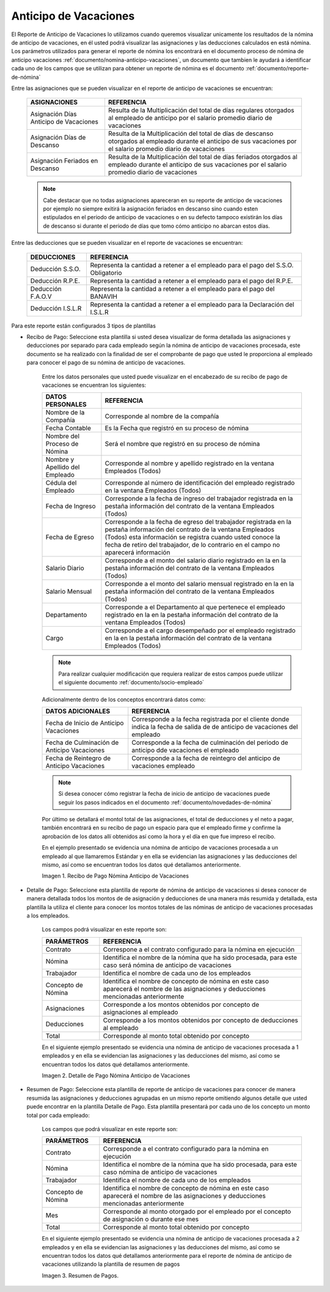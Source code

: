
.. |Recibo de Pago Nómina Anticipo de Vacaciones| image:: resources/reciboanticipovacaciones33.png
.. |Detalle de Pago Nómina Anticipo de Vacaciones| image:: resources/detalleanticipovacaciones11.png
.. |Resumen de Pago Nómina Anticipo de Vacaciones| image:: resources/resumenanticipovacaciones11.png

.. _documento/anticipo-vacaciones:

**Anticipo de Vacaciones**
===========================

El Reporte de Anticipo de Vacaciones lo utilizamos cuando queremos visualizar unicamente los resultados de la nómina de anticipo de vacaciones, en él usted podrá visualizar las asignaciones y las deducciones calculados en está nómina. Los parámetros utilizados para generar el reporte de nómina los encontrará en el documento proceso de nómina de anticipo vacaciones :ref:`documento/nomina-anticipo-vacaciones`, un documento que tambien le ayudará a identificar cada uno de los campos que se utilizan para obtener un reporte de nómina es el documento :ref:`documento/reporte-de-nómina`

Entre las asignaciones que se pueden visualizar en el reporte de anticipo de vacaciones se encuentran:

    +-----------------------------------------------+-----------------------------------------------+
    |           **ASIGNACIONES**                    |             **REFERENCIA**                    |
    +===============================================+===============================================+
    | Asignación Días Anticipo de Vacaciones        | Resulta de la Multiplicación del total de días|
    |                                               | regulares otorgados al empleado de anticipo   |
    |                                               | por el salario promedio diario de vacaciones  |
    +-----------------------------------------------+-----------------------------------------------+
    | Asignación Días de Descanso                   | Resulta de la Multiplicación del total de días|
    |                                               | de descanso otorgados al empleado  durante    |
    |                                               | el anticipo de sus vacaciones por el salario  |
    |                                               | promedio diario de vacaciones                 |
    +-----------------------------------------------+-----------------------------------------------+
    | Asignación Feriados en Descanso               | Resulta de la Multiplicación del total de días|
    |                                               | feriados otorgados al empleado  durante       |
    |                                               | el anticipo de sus vacaciones por el salario  |
    |                                               | promedio diario de vacaciones                 |
    +-----------------------------------------------+-----------------------------------------------+

    .. note::

        Cabe destacar que no todas asignaciones apareceran en su reporte de anticipo de vacaciones por ejemplo no siempre exitirá la asignación feriados en descanso sino cuando esten estipulados en el periodo de anticipo de vacaciones o en su defecto tampoco existirán los días de descanso si durante el periodo de días que tomo cómo anticipo no abarcan estos días. 

Entre las deducciones que se pueden visualizar en el reporte de vacaciones se encuentran:

    +-----------------------------------------------+-----------------------------------------------+
    |           **DEDUCCIONES**                     |             **REFERENCIA**                    |
    +===============================================+===============================================+
    | Deducción S.S.O.                              | Representa la cantidad a retener a el         |
    |                                               | empleado para el pago del S.S.O. Obligatorio  |
    +-----------------------------------------------+-----------------------------------------------+
    | Deducción R.P.E.                              | Representa la cantidad a retener a el         |
    |                                               | empleado para el pago del R.P.E.              |
    +-----------------------------------------------+-----------------------------------------------+
    | Deducción F.A.O.V                             | Representa la cantidad a retener a el         |
    |                                               | empleado para el pago del BANAVIH             |
    +-----------------------------------------------+-----------------------------------------------+
    | Deducción I.S.L.R                             | Representa la cantidad a retener a el         |
    |                                               | empleado para la Declaración del I.S.L.R      |
    +-----------------------------------------------+-----------------------------------------------+

Para este reporte están configurados 3 tipos de plantillas

- Recibo de Pago: Seleccione esta plantilla si usted desea visualizar de forma detallada las asignaciones y deducciones por separado para cada empleado según la nómina de anticipo de vacaciones procesada, este documento se ha realizado con la finalidad de ser el comprobante de pago que usted le proporciona al empleado para conocer el pago de su nómina de anticipo de vacaciones. 

    Entre los datos personales que usted puede visualizar en el encabezado de su recibo de pago de vacaciones se encuentran los siguientes:

    +-----------------------------------------------+-----------------------------------------------+
    |       **DATOS PERSONALES**                    |             **REFERENCIA**                    |
    +===============================================+===============================================+
    |  Nombre de la Compañía                        | Corresponde al nombre de la compañía          |
    +-----------------------------------------------+-----------------------------------------------+
    |  Fecha Contable                               | Es la Fecha que registró en su proceso de     |
    |                                               | nómina                                        |
    +-----------------------------------------------+-----------------------------------------------+
    |  Nombre del Proceso de Nómina                 | Será el nombre que registró en su proceso de  |
    |                                               | nómina                                        |
    +-----------------------------------------------+-----------------------------------------------+
    |  Nombre y Apellido  del Empleado              | Corresponde al nombre y apellido registrado en|
    |                                               | la ventana Empleados (Todos)                  |
    +-----------------------------------------------+-----------------------------------------------+
    |  Cédula del Empleado                          | Corresponde al número de identificación del   |
    |                                               | empleado registrado en la ventana Empleados   |
    |                                               | (Todos)                                       |
    +-----------------------------------------------+-----------------------------------------------+
    |  Fecha de Ingreso                             | Corresponde a la fecha de ingreso del         |
    |                                               | trabajador registrada en la pestaña           |
    |                                               | información del contrato de la ventana        |
    |                                               | Empleados (Todos)                             |
    +-----------------------------------------------+-----------------------------------------------+
    |  Fecha de Egreso                              | Corresponde a la fecha de egreso del          |
    |                                               | trabajador registrada en la pestaña           |
    |                                               | información del contrato de la ventana        |
    |                                               | Empleados (Todos) esta información se registra| 
    |                                               | cuando usted conoce la fecha de retiro del    |
    |                                               | trabajador, de lo contrario en el campo       |
    |                                               | no aparecerá información                      |      
    +-----------------------------------------------+-----------------------------------------------+
    |  Salario Diario                               | Corresponde a el monto del salario diario     |
    |                                               | registrado en la en la pestaña información    |
    |                                               | del contrato de la ventana Empleados (Todos)  |
    +-----------------------------------------------+-----------------------------------------------+
    |  Salario Mensual                              | Corresponde a el monto del salario mensual    |
    |                                               | registrado en la en la pestaña información    |
    |                                               | del contrato de la ventana Empleados (Todos)  |
    +-----------------------------------------------+-----------------------------------------------+
    |  Departamento                                 | Corresponde a el Departamento al que pertenece|
    |                                               | el empleado registrado en la en la pestaña    |
    |                                               | información del contrato de la ventana        |
    |                                               | Empleados (Todos)                             |
    +-----------------------------------------------+-----------------------------------------------+
    |  Cargo                                        | Corresponde a el cargo desempeñado por        |
    |                                               | el empleado registrado en la en la pestaña    |
    |                                               | información del contrato de la ventana        |
    |                                               | Empleados (Todos)                             |
    +-----------------------------------------------+-----------------------------------------------+

    .. note::
    
        Para realizar cualquier modificación que requiera realizar de estos campos puede utilizar el siguiente documento :ref:`documento/socio-empleado` 

    Adicionalmente dentro de los conceptos encontrará datos como:

    +-----------------------------------------------+-----------------------------------------------+
    |       **DATOS ADICIONALES**                   |             **REFERENCIA**                    |
    +===============================================+===============================================+
    |  Fecha de Inicio de Anticipo Vacaciones       | Corresponde a la fecha registrada por el      |
    |                                               | cliente donde indica la fecha de salida de    |
    |                                               | de anticipo de vacaciones del empleado        |
    +-----------------------------------------------+-----------------------------------------------+
    |  Fecha de Culminación de Anticipo Vacaciones  | Corresponde a la fecha de culminación del     |
    |                                               | periodo de anticipo dde vacaciones el empleado|
    +-----------------------------------------------+-----------------------------------------------+
    |  Fecha de Reintegro de Anticipo Vacaciones    | Corresponde a la fecha de reintegro del       |
    |                                               | anticipo de vacaciones empleado               |
    +-----------------------------------------------+-----------------------------------------------+

    .. note::

        Si desea conocer cómo registrar la fecha de inicio de anticipo de vacaciones puede seguir los pasos indicados en el documento :ref:`documento/novedades-de-nómina` 

    Por último se detallará el montol total de las asignaciones, el total de deducciones y el neto a pagar, también encontrará en su recibo de pago un espacio para que el empleado firme y confirme la aprobación de los datos allí obtenidos así como la hora y el día en que fue impreso el recibo.

    En el ejemplo presentado se evidencia una nómina de anticipo de vacaciones  procesada a un empleado al que llamaremos Estándar y en ella se evidencian las asignaciones y las deducciones del mismo, así como se encuentran todos los datos qué detallamos anteriormente.

    |Recibo de Pago Nómina Anticipo de Vacaciones|

    Imagen 1. Recibo de Pago Nómina Anticipo de Vacaciones


- Detalle de Pago: Seleccione esta plantilla de reporte de nómina de anticipo de vacaciones si desea conocer de manera detallada todos los montos de  de asignación y deducciones de una manera más resumida y detallada, esta plantilla la utiliza el cliente para conocer los montos totales de las nóminas de anticipo de vacaciones procesadas a los empleados.

    Los campos podrá visualizar en este reporte son:

    +-----------------------------------------------+-----------------------------------------------+
    |          **PARÁMETROS**                       |             **REFERENCIA**                    |
    +===============================================+===============================================+
    |  Contrato                                     | Correspone a el contrato configurado para la  |
    |                                               | nómina en ejecución                           |
    +-----------------------------------------------+-----------------------------------------------+
    |  Nómina                                       | Identifica el nombre de la nómina que ha sido |
    |                                               | procesada, para este caso será nómina de      |
    |                                               | anticipo de vacaciones                        |
    +-----------------------------------------------+-----------------------------------------------+
    |  Trabajador                                   | Identifica el nombre de cada uno de los       |
    |                                               | empleados                                     |
    +-----------------------------------------------+-----------------------------------------------+
    |  Concepto de Nómina                           | Identifica el nombre de concepto de nómina    |
    |                                               | en este caso aparecerá el nombre de las       |
    |                                               | asignaciones y deducciones mencionadas        |
    |                                               | anteriormente                                 |
    +-----------------------------------------------+-----------------------------------------------+
    |  Asignaciones                                 | Corresponde a los montos obtenidos por        |
    |                                               | concepto de asignaciones al empleado          |
    +-----------------------------------------------+-----------------------------------------------+
    |  Deducciones                                  | Corresponde a los montos obtenidos por        |
    |                                               | concepto de deducciones al empleado           |
    +-----------------------------------------------+-----------------------------------------------+
    |  Total                                        | Corresponde al monto total obtenido por       |
    |                                               | concepto                                      |
    +-----------------------------------------------+-----------------------------------------------+

    En el siguiente ejemplo presentado se evidencia una nómina de anticipo de vacaciones procesada a 1 empleados y en ella se evidencian las asignaciones y las deducciones del mismo, así como se encuentran todos los datos qué detallamos anteriormente.

    |Detalle de Pago Nómina Anticipo de Vacaciones|

    Imagen 2. Detalle de Pago Nómina Anticipo de Vacaciones

- Resumen de Pago:  Seleccione esta plantilla de reporte de anticipo de vacaciones para conocer de manera resumida las asignaciones y deducciones agrupadas en un  mismo reporte omitiendo algunos detalle que usted puede encontrar en la plantilla Detalle de Pago. Esta plantilla presentará por cada uno de los concepto un monto total por cada empleado:

    Los campos que podrá visualizar en este reporte son:

    +-----------------------------------------------+-----------------------------------------------+
    |          **PARÁMETROS**                       |             **REFERENCIA**                    |
    +===============================================+===============================================+
    |  Contrato                                     | Corresponde a el contrato configurado para la |
    |                                               | nómina en ejecución                           |
    +-----------------------------------------------+-----------------------------------------------+
    |  Nómina                                       | Identifica el nombre de la nómina que ha sido |
    |                                               | procesada, para este caso nómina de           |
    |                                               | anticipo de vacaciones                        |
    +-----------------------------------------------+-----------------------------------------------+
    |  Trabajador                                   | Identifica el nombre de cada uno de los       |
    |                                               | empleados                                     |
    +-----------------------------------------------+-----------------------------------------------+
    |  Concepto de Nómina                           | Identifica el nombre de concepto de nómina    |
    |                                               | en este caso aparecerá el nombre de las       |
    |                                               | asignaciones y deducciones mencionadas        |
    |                                               | anteriormente                                 |
    +-----------------------------------------------+-----------------------------------------------+
    |  Mes                                          | Corresponde al monto otorgado por el empleado |
    |                                               | por el concepto de asignación o durante ese   |
    |                                               | mes                                           |
    +-----------------------------------------------+-----------------------------------------------+
    |  Total                                        | Corresponde al monto total obtenido por       |
    |                                               | concepto                                      |
    +-----------------------------------------------+-----------------------------------------------+

    En el siguiente ejemplo presentado se evidencia una nómina de anticipo de vacaciones procesada a 2 empleados y en ella se evidencian las asignaciones y las deducciones del mismo, así como se encuentran todos los datos qué detallamos anteriormente para el reporte de nómina de anticipo de vacaciones utilizando la plantilla de resumen de pagos

    |Resumen de Pago Nómina Anticipo de Vacaciones|

    Imagen 3. Resumen de Pagos.

